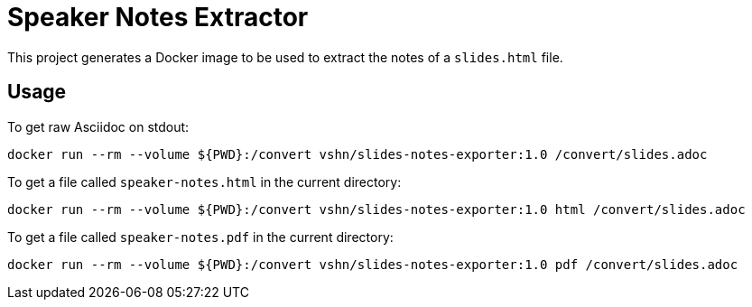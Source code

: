 = Speaker Notes Extractor

This project generates a Docker image to be used to extract the notes of a `slides.html` file.

== Usage

To get raw Asciidoc on stdout:

`docker run --rm --volume ${PWD}:/convert vshn/slides-notes-exporter:1.0 /convert/slides.adoc`

To get a file called `speaker-notes.html` in the current directory:

`docker run --rm --volume ${PWD}:/convert vshn/slides-notes-exporter:1.0 html /convert/slides.adoc`

To get a file called `speaker-notes.pdf` in the current directory:

`docker run --rm --volume ${PWD}:/convert vshn/slides-notes-exporter:1.0 pdf /convert/slides.adoc`

